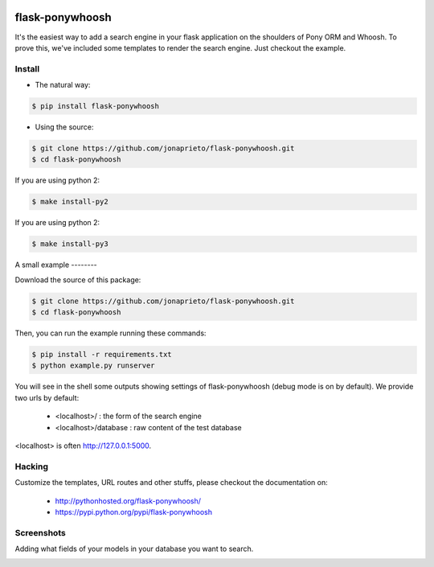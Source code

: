|PonyWhoosh|

flask-ponywhoosh
================

|PyPI Package latest release| |Test|

It's the easiest way to add a search engine in your flask application on
the shoulders of Pony ORM and Whoosh. To prove this, we've included some
templates to render the search engine. Just checkout the example.

Install
-------

-  The natural way:

.. code:: bash

    $ pip install flask-ponywhoosh

-  Using the source:

.. code:: bash

    $ git clone https://github.com/jonaprieto/flask-ponywhoosh.git
    $ cd flask-ponywhoosh

If you are using python 2:

.. code:: bash

    $ make install-py2

If you are using python 2:

.. code:: bash

    $ make install-py3

A small example --------

Download the source of this package:

.. code:: bash

    $ git clone https://github.com/jonaprieto/flask-ponywhoosh.git
    $ cd flask-ponywhoosh

Then, you can run the example running these commands:

.. code:: bash

    $ pip install -r requirements.txt
    $ python example.py runserver

You will see in the shell some outputs showing settings of
flask-ponywhoosh (debug mode is on by default). We provide two urls by
default:

    -  <localhost>/ : the form of the search engine
    -  <localhost>/database : raw content of the test database

<localhost> is often http://127.0.0.1:5000.

Hacking
-------

Customize the templates, URL routes and other stuffs, please checkout
the documentation on:

    -  http://pythonhosted.org/flask-ponywhoosh/
    -  https://pypi.python.org/pypi/flask-ponywhoosh

Screenshots
-----------

Adding what fields of your models in your database you want to search.

|PonyWhoosh|

|PonyWhoosh|

.. |PonyWhoosh| image:: http://g.recordit.co/6MnvKNod6y.gif
   :class: align-center
   :target: https://pypi.python.org/pypi/flask-ponywhoosh
.. |PyPI Package latest release| image:: http://img.shields.io/pypi/v/flask-ponywhoosh.png?style=flat
.. |Test| image:: https://travis-ci.org/jonaprieto/flask-ponywhoosh.svg?branch=master
   :target: https://travis-ci.org/jonaprieto/flask-ponywhoosh


